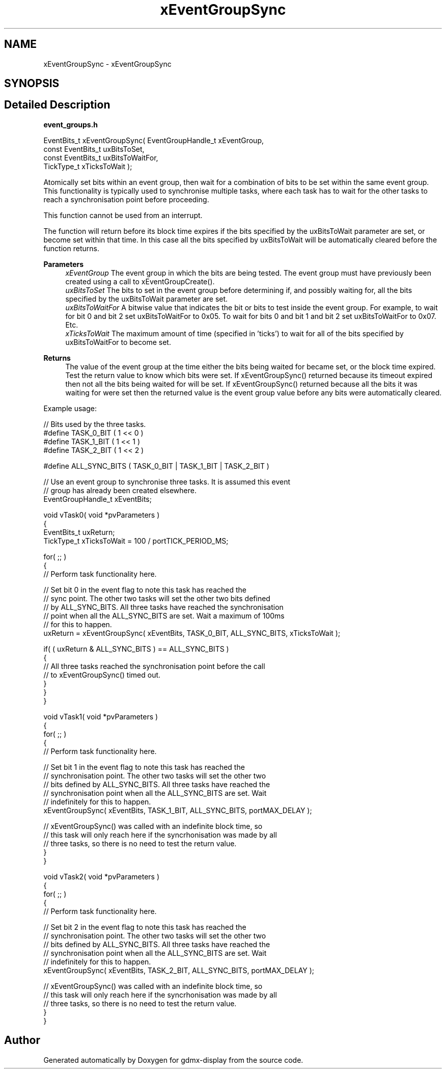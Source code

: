 .TH "xEventGroupSync" 3 "Mon May 24 2021" "gdmx-display" \" -*- nroff -*-
.ad l
.nh
.SH NAME
xEventGroupSync \- xEventGroupSync
.SH SYNOPSIS
.br
.PP
.SH "Detailed Description"
.PP 
\fBevent_groups\&.h\fP 
.PP
.nf

   EventBits_t xEventGroupSync( EventGroupHandle_t xEventGroup,
                                const EventBits_t uxBitsToSet,
                                const EventBits_t uxBitsToWaitFor,
                                TickType_t xTicksToWait );
.fi
.PP
.PP
Atomically set bits within an event group, then wait for a combination of bits to be set within the same event group\&. This functionality is typically used to synchronise multiple tasks, where each task has to wait for the other tasks to reach a synchronisation point before proceeding\&.
.PP
This function cannot be used from an interrupt\&.
.PP
The function will return before its block time expires if the bits specified by the uxBitsToWait parameter are set, or become set within that time\&. In this case all the bits specified by uxBitsToWait will be automatically cleared before the function returns\&.
.PP
\fBParameters\fP
.RS 4
\fIxEventGroup\fP The event group in which the bits are being tested\&. The event group must have previously been created using a call to xEventGroupCreate()\&.
.br
\fIuxBitsToSet\fP The bits to set in the event group before determining if, and possibly waiting for, all the bits specified by the uxBitsToWait parameter are set\&.
.br
\fIuxBitsToWaitFor\fP A bitwise value that indicates the bit or bits to test inside the event group\&. For example, to wait for bit 0 and bit 2 set uxBitsToWaitFor to 0x05\&. To wait for bits 0 and bit 1 and bit 2 set uxBitsToWaitFor to 0x07\&. Etc\&.
.br
\fIxTicksToWait\fP The maximum amount of time (specified in 'ticks') to wait for all of the bits specified by uxBitsToWaitFor to become set\&.
.RE
.PP
\fBReturns\fP
.RS 4
The value of the event group at the time either the bits being waited for became set, or the block time expired\&. Test the return value to know which bits were set\&. If xEventGroupSync() returned because its timeout expired then not all the bits being waited for will be set\&. If xEventGroupSync() returned because all the bits it was waiting for were set then the returned value is the event group value before any bits were automatically cleared\&.
.RE
.PP
Example usage: 
.PP
.nf

// Bits used by the three tasks\&.
#define TASK_0_BIT      ( 1 << 0 )
#define TASK_1_BIT      ( 1 << 1 )
#define TASK_2_BIT      ( 1 << 2 )

#define ALL_SYNC_BITS ( TASK_0_BIT | TASK_1_BIT | TASK_2_BIT )

// Use an event group to synchronise three tasks\&.  It is assumed this event
// group has already been created elsewhere\&.
EventGroupHandle_t xEventBits;

void vTask0( void *pvParameters )
{
EventBits_t uxReturn;
TickType_t xTicksToWait = 100 / portTICK_PERIOD_MS;

    for( ;; )
    {
    // Perform task functionality here\&.

    // Set bit 0 in the event flag to note this task has reached the
    // sync point\&.  The other two tasks will set the other two bits defined
    // by ALL_SYNC_BITS\&.  All three tasks have reached the synchronisation
    // point when all the ALL_SYNC_BITS are set\&.  Wait a maximum of 100ms
    // for this to happen\&.
    uxReturn = xEventGroupSync( xEventBits, TASK_0_BIT, ALL_SYNC_BITS, xTicksToWait );

    if( ( uxReturn & ALL_SYNC_BITS ) == ALL_SYNC_BITS )
    {
        // All three tasks reached the synchronisation point before the call
        // to xEventGroupSync() timed out\&.
    }
   }
}

void vTask1( void *pvParameters )
{
    for( ;; )
    {
    // Perform task functionality here\&.

    // Set bit 1 in the event flag to note this task has reached the
    // synchronisation point\&.  The other two tasks will set the other two
    // bits defined by ALL_SYNC_BITS\&.  All three tasks have reached the
    // synchronisation point when all the ALL_SYNC_BITS are set\&.  Wait
    // indefinitely for this to happen\&.
    xEventGroupSync( xEventBits, TASK_1_BIT, ALL_SYNC_BITS, portMAX_DELAY );

    // xEventGroupSync() was called with an indefinite block time, so
    // this task will only reach here if the syncrhonisation was made by all
    // three tasks, so there is no need to test the return value\&.
    }
}

void vTask2( void *pvParameters )
{
    for( ;; )
    {
    // Perform task functionality here\&.

    // Set bit 2 in the event flag to note this task has reached the
    // synchronisation point\&.  The other two tasks will set the other two
    // bits defined by ALL_SYNC_BITS\&.  All three tasks have reached the
    // synchronisation point when all the ALL_SYNC_BITS are set\&.  Wait
    // indefinitely for this to happen\&.
    xEventGroupSync( xEventBits, TASK_2_BIT, ALL_SYNC_BITS, portMAX_DELAY );

    // xEventGroupSync() was called with an indefinite block time, so
    // this task will only reach here if the syncrhonisation was made by all
    // three tasks, so there is no need to test the return value\&.
   }
}

.fi
.PP
 
.SH "Author"
.PP 
Generated automatically by Doxygen for gdmx-display from the source code\&.
